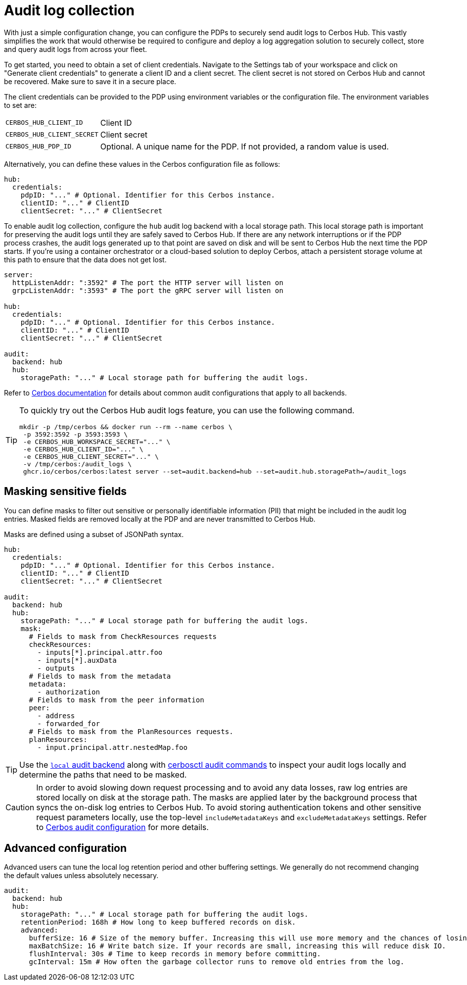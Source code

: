 = Audit log collection

With just a simple configuration change, you can configure the PDPs to securely send audit logs to Cerbos Hub. This vastly simplifies the work that would otherwise be required to configure and deploy a log aggregation solution to securely collect, store and query audit logs from across your fleet.

To get started, you need to obtain a set of client credentials. Navigate to the Settings tab of your workspace and click on "Generate client credentials" to generate a client ID and a client secret. The client secret is not stored on Cerbos Hub and cannot be recovered. Make sure to save it in a secure place.

The client credentials can be provided to the PDP using environment variables or the configuration file. The environment variables to set are:

[horizontal]
`CERBOS_HUB_CLIENT_ID`:: Client ID
`CERBOS_HUB_CLIENT_SECRET`:: Client secret
`CERBOS_HUB_PDP_ID`:: Optional. A unique name for the PDP. If not provided, a random value is used.

Alternatively, you can define these values in the Cerbos configuration file as follows:

[source,yaml]
----
hub:
  credentials:
    pdpID: "..." # Optional. Identifier for this Cerbos instance.
    clientID: "..." # ClientID
    clientSecret: "..." # ClientSecret
----

To enable audit log collection, configure the `hub` audit log backend with a local storage path. This local storage path is important for preserving the audit logs until they are safely saved to Cerbos Hub. If there are any network interruptions or if the PDP process crashes, the audit logs generated up to that point are saved on disk and will be sent to Cerbos Hub the next time the PDP starts. If you're using a container orchestrator or a cloud-based solution to deploy Cerbos, attach a persistent storage volume at this path to ensure that the data does not get lost.



[source,yaml]
----
server:
  httpListenAddr: ":3592" # The port the HTTP server will listen on
  grpcListenAddr: ":3593" # The port the gRPC server will listen on

hub:
  credentials:
    pdpID: "..." # Optional. Identifier for this Cerbos instance.
    clientID: "..." # ClientID
    clientSecret: "..." # ClientSecret

audit:
  backend: hub
  hub:
    storagePath: "..." # Local storage path for buffering the audit logs.
----

Refer to xref:cerbos:configuration:audit.adoc[Cerbos documentation] for details about common audit configurations that apply to all backends.

[TIP]
====

To quickly try out the Cerbos Hub audit logs feature, you can use the following command.

[source,shell]
----
mkdir -p /tmp/cerbos && docker run --rm --name cerbos \
 -p 3592:3592 -p 3593:3593 \
 -e CERBOS_HUB_WORKSPACE_SECRET="..." \
 -e CERBOS_HUB_CLIENT_ID="..." \
 -e CERBOS_HUB_CLIENT_SECRET="..." \
 -v /tmp/cerbos:/audit_logs \
 ghcr.io/cerbos/cerbos:latest server --set=audit.backend=hub --set=audit.hub.storagePath=/audit_logs
----

====

== Masking sensitive fields

You can define masks to filter out sensitive or personally identifiable information (PII) that might be included in the audit log entries. Masked fields are removed locally at the PDP and are never transmitted to Cerbos Hub.

Masks are defined using a subset of JSONPath syntax.

[source,yaml]
----
hub:
  credentials:
    pdpID: "..." # Optional. Identifier for this Cerbos instance.
    clientID: "..." # ClientID
    clientSecret: "..." # ClientSecret

audit:
  backend: hub
  hub:
    storagePath: "..." # Local storage path for buffering the audit logs.
    mask:
      # Fields to mask from CheckResources requests
      checkResources:
        - inputs[*].principal.attr.foo
        - inputs[*].auxData
        - outputs
      # Fields to mask from the metadata
      metadata:
        - authorization
      # Fields to mask from the peer information
      peer:
        - address
        - forwarded_for
      # Fields to mask from the PlanResources requests.
      planResources:
        - input.principal.attr.nestedMap.foo
----

TIP: Use the xref:cerbos:configuration:audit.adoc#local[`local` audit backend] along with xref:cerbos:cli:cerbosctl.adoc#audit[cerbosctl audit commands] to inspect your audit logs locally and determine the paths that need to be masked.

CAUTION: In order to avoid slowing down request processing and to avoid any data losses, raw log entries are stored locally on disk at the storage path. The masks are applied later by the background process that syncs the on-disk log entries to Cerbos Hub. To avoid storing authentication tokens and other sensitive request parameters locally, use the top-level `includeMetadataKeys` and `excludeMetadataKeys` settings. Refer to xref:cerbos:configuration:audit.adoc[Cerbos audit configuration] for more details.

== Advanced configuration

Advanced users can tune the local log retention period and other buffering settings. We generally do not recommend changing the default values unless absolutely necessary.

[source,yaml]
----
audit:
  backend: hub
  hub:
    storagePath: "..." # Local storage path for buffering the audit logs.
    retentionPeriod: 168h # How long to keep buffered records on disk.
    advanced:
      bufferSize: 16 # Size of the memory buffer. Increasing this will use more memory and the chances of losing data during a crash.
      maxBatchSize: 16 # Write batch size. If your records are small, increasing this will reduce disk IO.
      flushInterval: 30s # Time to keep records in memory before committing.
      gcInterval: 15m # How often the garbage collector runs to remove old entries from the log.
----





